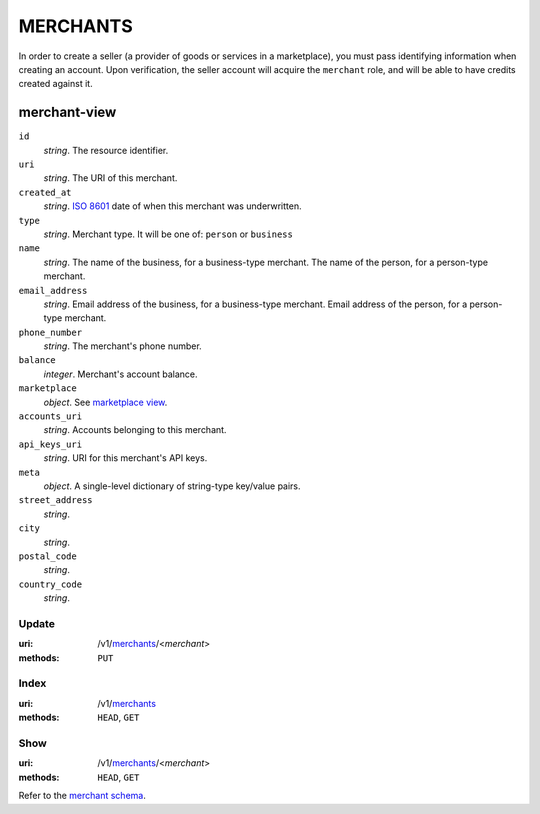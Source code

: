 =========
MERCHANTS
=========

In order to create a seller (a provider of goods or services in a
marketplace), you must pass identifying information when creating an account.
Upon verification, the seller account will acquire the ``merchant`` role, and
will be able to have credits created against it.

merchant-view
-------------

.. _merchant-view:

``id``
    *string*. The resource identifier. 

``uri``
    *string*. The URI of this merchant. 

``created_at``
    *string*. `ISO 8601 <http://www.w3.org/QA/Tips/iso-date>`_ date of when this
    merchant was underwritten.

``type``
    *string*. Merchant type. It will be one of: ``person`` or ``business``

``name``
    *string*. The name of the business, for a business-type merchant.
    The name of the person, for a person-type merchant.

``email_address``
    *string*. Email address of the business, for a business-type merchant.
    Email address of the person, for a person-type merchant.

``phone_number``
    *string*. The merchant's phone number.

``balance``
    *integer*. Merchant's account balance.

``marketplace``
    *object*. See `marketplace view
    <./marketplaces.rst#marketplace-view>`_.

``accounts_uri``
    *string*. Accounts belonging to this merchant.

``api_keys_uri``
    *string*. URI for this merchant's API keys.

``meta``
    *object*. A single-level dictionary of string-type key/value pairs.

``street_address``
    *string*. 
``city``
    *string*. 
``postal_code``
    *string*. 
``country_code``
    *string*. 


Update
======

:uri: /v1/`merchants <./merchants.rst>`_/<*merchant*>
:methods: ``PUT``



Index
=====

:uri: /v1/`merchants <./merchants.rst>`_
:methods: ``HEAD``, ``GET``



Show
====

:uri: /v1/`merchants <./merchants.rst>`_/<*merchant*>
:methods: ``HEAD``, ``GET``

Refer to the `merchant schema <./merchants.rst#merchant-view>`_.



